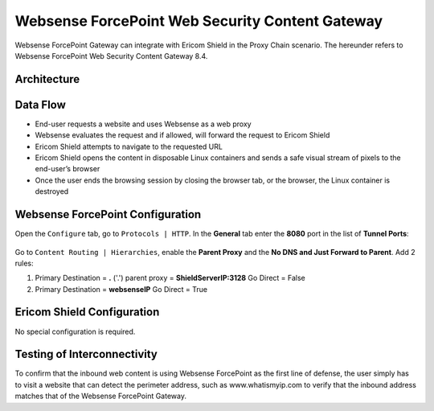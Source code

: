 ************************************************
Websense ForcePoint Web Security Content Gateway
************************************************

Websense ForcePoint Gateway can integrate with Ericom Shield in the Proxy Chain scenario.
The hereunder refers to Websense ForcePoint Web Security Content Gateway 8.4.

Architecture
============

.. figure:: images/websenseChain.png	
	:scale: 75%
	:align: center

Data Flow
=========

*   End-user requests a website and uses Websense as a web proxy

*   Websense evaluates the request and if allowed, will forward the request to Ericom Shield

*   Ericom Shield attempts to navigate to the requested URL

*	Ericom Shield opens the content in disposable Linux containers and sends a safe visual stream of pixels to the end-user’s browser

*	Once the user ends the browsing session by closing the browser tab, or the browser, the Linux container is destroyed

Websense ForcePoint Configuration
=================================

Open the ``Configure`` tab, go to ``Protocols | HTTP``. In the **General** tab enter the **8080** port in the list of **Tunnel Ports**:

.. figure:: images/websenseConfig1.png	
	:scale: 75%
	:align: center

Go to ``Content Routing | Hierarchies``, enable the **Parent Proxy** and the **No DNS and Just Forward to Parent**.
Add 2 rules:

1.  Primary Destination = **.** ('.') 
    parent proxy = **ShieldServerIP:3128**
    Go Direct = False

2.  Primary Destination = **websenseIP**
    Go Direct = True

.. figure:: images/websenseConfig2.png	
	:scale: 75%
	:align: center

Ericom Shield Configuration
===========================

No special configuration is required.

Testing of Interconnectivity
============================

To confirm that the inbound web content is using Websense ForcePoint as the first line of defense, the user simply has to visit a website 
that can detect the perimeter address, such as www.whatismyip.com to verify that the inbound address matches that of the Websense ForcePoint Gateway.